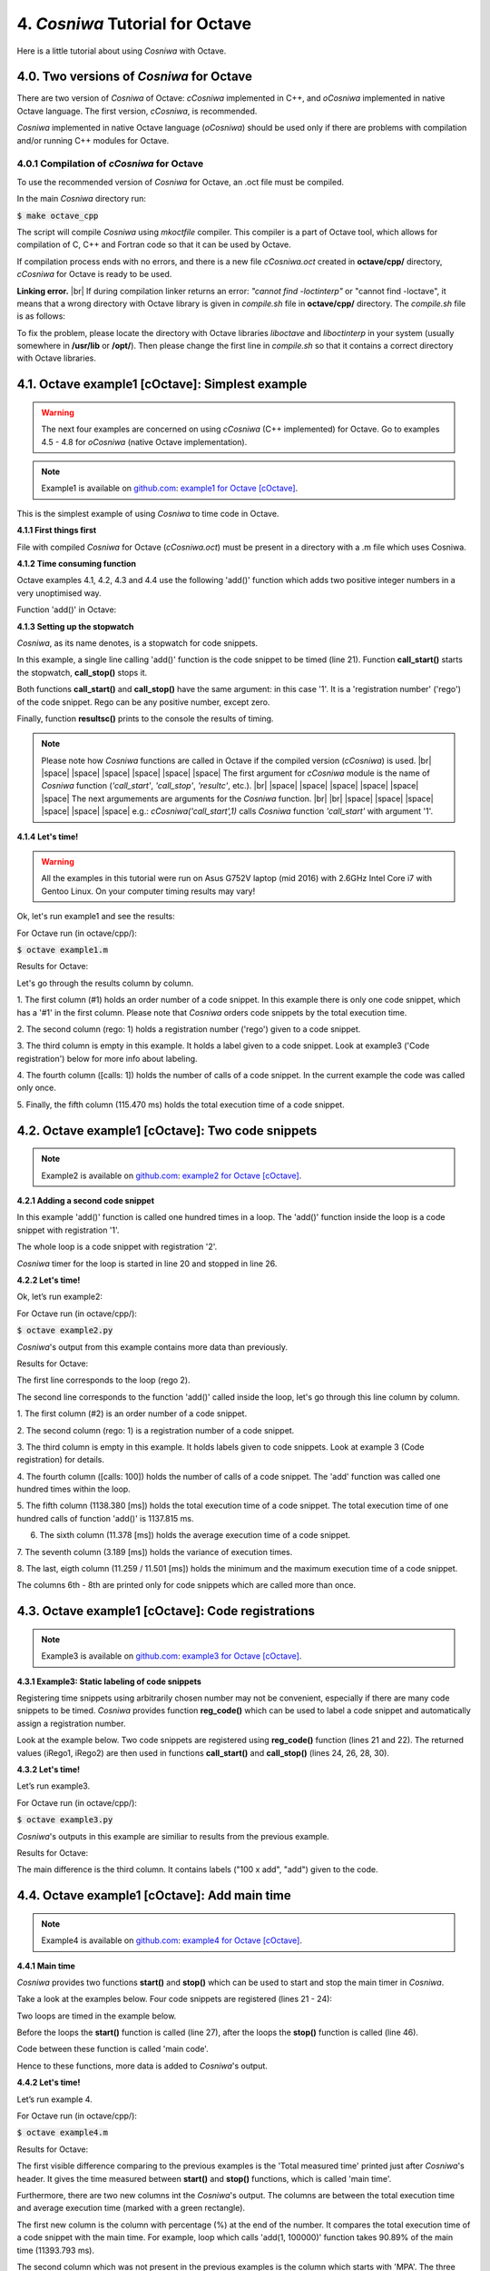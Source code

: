 4. *Cosniwa* Tutorial for Octave
===================================

Here is a little tutorial about using *Cosniwa* with Octave.


4.0. Two versions of *Cosniwa* for Octave
++++++++++++++++++++++++++++++++++++++++++

There are two version of *Cosniwa* of Octave:
*cCosniwa* implemented in C++,
and *oCosniwa* implemented in native Octave language.
The first version, *cCosniwa*, is recommended.

*Cosniwa* implemented in native Octave language (*oCosniwa*)
should be used only if there are problems with
compilation and/or running C++ modules for Octave.


4.0.1 Compilation of *cCosniwa* for Octave
--------------------------------------------------------
To use the recommended version of *Cosniwa* for Octave, an .oct file must be
compiled.

In the main *Cosniwa* directory run:

:code:`$ make octave_cpp`

The script will compile *Cosniwa* using *mkoctfile* compiler.
This compiler is a part of Octave tool, which allows for compilation of
C, C++ and Fortran code so that it can be used by Octave.

If compilation process ends with no errors, and there is a new file
*cCosniwa.oct*
created in **octave/cpp/** directory, *cCosniwa* for Octave is ready to be used.

**Linking error.** |br|
If during compilation linker returns an error:
*"cannot find -loctinterp"* or "cannot find -loctave",
it means that a wrong directory with Octave library is given in *compile.sh*
file in **octave/cpp/** directory.
The *compile.sh* file is as follows:

.. code-block:: bash
   :emphasize-lines: 1
   :lineno-start:  1

    OCTAVELIB="/usr/lib/octave/4.2.1"
    mkoctfile -L${OCTAVELIB} cCosniwa.cpp cosniwa4Octave.cpp

To fix the problem, please locate the directory with Octave libraries *liboctave*
and *liboctinterp* in your system (usually somewhere in **/usr/lib** or **/opt/**).
Then please change the first line in *compile.sh*
so that it contains a correct directory
with Octave libraries.


4.1. Octave example1 [cOctave]: Simplest example
+++++++++++++++++++++++++++++++++++++++++++++++++

.. Warning::

   The next four examples are concerned on using *cCosniwa* (C++ implemented)
   for Octave.
   Go to examples 4.5 - 4.8 for *oCosniwa* (native Octave implementation).


.. Note::

    Example1 is available on `github.com <https://github.com/jacekpierzchlewski/cosniwa>`_:
    `example1 for Octave [cOctave] <https://github.com/JacekPierzchlewski/cosniwa/blob/master/octave/cpp/example1.m>`_.

This is the simplest example of using *Cosniwa* to time code in Octave.

**4.1.1 First things first**

File with compiled *Cosniwa* for Octave (*cCosniwa.oct*) must be present
in a directory with a .m file which uses Cosniwa.


**4.1.2 Time consuming function**

Octave examples 4.1, 4.2, 4.3 and 4.4 use the following 'add()' function
which adds two positive integer numbers in a very unoptimised way.

Function 'add()' in Octave:

.. code-block:: octave
   :emphasize-lines: 1
   :lineno-start:  18

    function add(iA, iB)
    % Add iA + iB in a slow way.

        for i = 1:iB
            iA = iA + 1;
        endfor
    end

**4.1.3 Setting up the stopwatch**

*Cosniwa*, as its name denotes, is a stopwatch for code snippets.

In this example, a single line calling 'add()' function is the code
snippet to be timed (line 21).
Function **call_start()** starts the stopwatch,
**call_stop()** stops it.

Both functions **call_start()** and **call_stop()** have the same argument:
in this case '1'.
It is a 'registration number' ('rego') of the code snippet.
Rego can be any positive number, except zero.

Finally, function **resultsc()** prints to the console the results of timing.

.. code-block:: octave
   :emphasize-lines: 1
   :lineno-start:  1

    %
    % example1.m [version 1.0]
    % CoSniWa:  COde SNIppet stopWAtch [Octave port] - Example 1.
    %
    %
    % CoSniWa is dedicated to profile code using time stamps.
    % Cosniwa  [Octave port - C++ implementation ] v1.0, 31 May 2017.
    %
    % read more on: www.speedupcode.com
    %
    % (c) Jacek Pierzchlewski, 2017  jacek@pierzchlewski.com
    % license: BSD-2-Clause.
    %

    function example1()

        % Initalise cosniwa
        cCosniwa('init');

        cCosniwa('call_start', 1);  % Start code snippet (add)
        add(1, 100000);
        cCosniwa('call_stop', 1);   % Stop code snippet (add)

       % Print the results
        cCosniwa('resultc');
    end


    function add(iA, iB)
    % Add iA + iB in a slow way.

        for i = 1:iB
            iA = iA + 1;
        endfor
    end

.. Note::
    Please note how *Cosniwa* functions are called in Octave if the compiled
    version (*cCosniwa*) is used. |br|
    |space| |space| |space| |space| |space| |space|  The first argument for *cCosniwa* module is the name of *Cosniwa* function
    (*'call_start'*, *'call_stop'*, *'resultc'*, etc.). |br|
    |space| |space| |space| |space| |space| |space|  The next argumements are arguments for the *Cosniwa* function. |br| |br|
    |space| |space| |space| |space| |space| |space| e.g.: *cCosniwa('call_start',1)*
    calls *Cosniwa* function *'call_start'* with argument '1'.




**4.1.4 Let's time!**

.. Warning::

   All the examples in this tutorial were run on Asus G752V laptop (mid 2016)
   with 2.6GHz Intel Core i7 with Gentoo Linux.
   On your computer timing results may vary!

Ok, let's run example1 and see the results:

For Octave run (in octave/cpp/):

:code:`$ octave example1.m`


Results for Octave:

.. image:: images/example1cm.png

Let's go through the results column by column.

1. The first column (#1) holds an order number of a code snippet.
In this example there is only one code snippet,
which has a '#1' in the first column.
Please note that *Cosniwa* orders code snippets by the total execution time.

2. The second column (rego: 1) holds a registration number ('rego') given to
a code snippet.

3. The third column is empty in this example. It holds a label given to
a code snippet. Look at example3 ('Code registration') below for more info
about labeling.

4. The fourth column ([calls: 1]) holds the number of calls
of a code snippet. In the current example the code was called only once.

5. Finally, the fifth column (115.470 ms) holds
the total execution time of a code snippet.



4.2. Octave example1 [cOctave]: Two code snippets
+++++++++++++++++++++++++++++++++++++++++++++++++

.. Note::

    Example2 is available on `github.com <https://github.com/jacekpierzchlewski/cosniwa>`_:
    `example2 for Octave [cOctave] <https://github.com/JacekPierzchlewski/cosniwa/blob/master/octave/cpp/example2.m>`_.

**4.2.1 Adding a second code snippet**

In this example 'add()' function is called one hundred times in a loop.
The 'add()' function inside the loop is a code snippet with registration '1'.

The whole loop is a code snippet with registration '2'.

*Cosniwa* timer for the loop is started in line 20
and stopped in line 26.


.. code-block:: octave
   :emphasize-lines: 1
   :lineno-start:  1

    %
    % example2.m [version 1.0]
    % CoSniWa:  COde SNIppet stopWAtch [Octave port] - Example 2.
    %
    %
    % CoSniWa is dedicated to profile code using time stamps.
    % Cosniwa  [Octave port - C++ implementation ] v1.0, 31 May 2017.
    %
    % read more on: www.speedupcode.com
    %
    % (c) Jacek Pierzchlewski, 2017  jacek@pierzchlewski.com
    % license: BSD-2-Clause.
    %

    function example2()

        % Initalise cosniwa
        cCosniwa('init');

        cCosniwa('call_start', 2);  % Start code snippet (loop)
        for inxAdd=1:100
            cCosniwa('call_start', 1);  % Start code snippet (add)
            add(1, 10000);
            cCosniwa('call_stop', 1);   % Stop code snippet (add)
        endfor
        cCosniwa('call_stop', 2);   % Stop code snippet (loop)

       % Print the results
        cCosniwa('resultc');
    end


    function add(iA, iB)
    % Add iA + iB in a slow way.

        for i = 1:iB
            iA = iA + 1;
        endfor
    end


**4.2.2 Let's time!**

Ok, let’s run example2:

For Octave run (in octave/cpp/):

:code:`$ octave example2.py`

*Cosniwa*'s output from this example
contains more data than previously.

Results for Octave:

.. image:: images/example2cm.png

The first line corresponds to the loop (rego 2).

The second line corresponds to the function 'add()' called inside the loop,
let's go through this line column by column.

1. The first column (#2) is an order number
of a code snippet.

2. The second column (rego: 1)
is a registration number of a code snippet.

3. The third column is empty in this example.
It holds labels given to code snippets. Look at example 3 (Code registration) for details.

4. The fourth column ([calls:  100]) holds the number of calls of a code snippet.
The 'add' function was called one hundred times within the loop.

5. The fifth column (1138.380 [ms]) holds the total execution time of a code snippet.
The total execution time of one hundred calls of function 'add()' is 1137.815 ms.

6. The sixth column (11.378 [ms]) holds the average execution time of a code snippet.

7. The seventh column (3.189 [ms]) holds the variance of execution
times.

8. The last, eigth column (11.259 / 11.501 [ms]) holds
the minimum and the maximum execution time of a code snippet.

The columns 6th - 8th are printed only for code snippets which are called more than once.


4.3. Octave example1 [cOctave]: Code registrations
+++++++++++++++++++++++++++++++++++++++++++++++++

.. Note::

    Example3 is available on `github.com <https://github.com/jacekpierzchlewski/cosniwa>`_:
    `example3 for Octave [cOctave] <https://github.com/JacekPierzchlewski/cosniwa/blob/master/octave/cpp/example3.m>`_.

**4.3.1 Example3: Static labeling of code snippets**

Registering time snippets using arbitrarily chosen number may
not be convenient, especially if there are many code snippets to be timed.
*Cosniwa* provides function **reg_code()**
which can be used to label a code snippet and automatically
assign a registration number.

Look at the example below.
Two code snippets are registered using **reg_code()** function
(lines 21 and 22).
The returned values (iRego1, iRego2) are then used
in functions **call_start()** and **call_stop()** (lines 24, 26, 28, 30).

.. code-block:: octave
   :emphasize-lines: 1
   :lineno-start:  1

    %
    % example3.m [version 1.0]
    % CoSniWa:  COde SNIppet stopWAtch [Octave port] - Example 3.
    %
    %
    % CoSniWa is dedicated to profile code using time stamps.
    % Cosniwa  [Octave port - C++ implementation ] v1.0, 31 May 2017.
    %
    % read more on: www.speedupcode.com
    %
    % (c) Jacek Pierzchlewski, 2017  jacek@pierzchlewski.com
    % license: BSD-2-Clause.
    %

    function example3()

        % Initalise cosniwa
        cCosniwa('init');

        % Register the code snippets
        iRego1 = cCosniwa('reg_code', 'add');
        iRego2 = cCosniwa('reg_code', '100 x add');

        cCosniwa('call_start', iRego2);  % Start code snippet (loop)
        for inxAdd=1:100
            cCosniwa('call_start', iRego1);  % Start code snippet (add)
            add(1, 10000);
            cCosniwa('call_stop', iRego1);   % Stop code snippet (add)
        endfor
        cCosniwa('call_stop', iRego2);   % Stop code snippet (loop)

       % Print the results
        cCosniwa('resultc');
    end


    function add(iA, iB)
    % Add iA + iB in a slow way.

        for i = 1:iB
            iA = iA + 1;
        endfor
    end

**4.3.2 Let's time!**

Let’s run example3.

For Octave run (in octave/cpp/):

:code:`$ octave example3.py`

*Cosniwa*'s outputs in this example are similiar to results
from the previous example.

Results for Octave:

.. image:: images/example3cm.png

The main difference is the third column.
It contains labels ("100 x add", "add") given to the code.


4.4. Octave example1 [cOctave]: Add main time
+++++++++++++++++++++++++++++++++++++++++++++++++

.. Note::

    Example4 is available on `github.com <https://github.com/jacekpierzchlewski/cosniwa>`_:
    `example4 for Octave [cOctave] <https://github.com/JacekPierzchlewski/cosniwa/blob/master/octave/cpp/example4.m>`_.

**4.4.1 Main time**

*Cosniwa* provides two functions **start()**
and **stop()** which can be used to start and stop
the main timer in *Cosniwa*.

Take a look at the examples below.
Four code snippets are registered (lines 21 - 24):

.. code-block:: octave
   :emphasize-lines: 1
   :lineno-start:  15

    function example4()

        % Initalise cosniwa
        cCosniwa('init');

        % Register the code snippets
        iRego1 = cCosniwa('reg_code', 'add(1, 100000)');
        iRego2 = cCosniwa('reg_code', '100 x add(1, 100000)');
        iRego3 = cCosniwa('reg_code', 'add(1, 10000)');
        iRego4 = cCosniwa('reg_code', '100 x add(1, 10000)');

Two loops are timed in the example below.

Before the loops the **start()**
function is called (line 27),
after the loops the **stop()** function is called (line 46).

Code between these function is called 'main code'.

.. code-block:: octave
   :emphasize-lines: 1
   :lineno-start:  26


        % Start the main CoSniWa time
        cCosniwa('start');

        cCosniwa('call_start', iRego2);  % Start code snippet (loop)
        for inxAdd=1:100
            cCosniwa('call_start', iRego1);  % Start code snippet (add)
            add(1, 100000);
            cCosniwa('call_stop', iRego1);   % Stop code snippet (add)
        endfor
        cCosniwa('call_stop', iRego2);   % Stop code snippet (loop)

        cCosniwa('call_start', iRego4);  % Start code snippet (loop)
        for inxAdd=1:100
            cCosniwa('call_start', iRego3);  % Start code snippet (add)
            add(1, 10000);
            cCosniwa('call_stop', iRego3);  % Stop code snippet (add)
        endfor
        cCosniwa('call_stop', iRego4);   % Stop code snippet (loop)

        % Stop the main CoSniWa time
        cCosniwa('stop');

        % Print the results
        cCosniwa('resultc');

    end


    function add(iA, iB)
    % Add iA + iB in a slow way.

        for i = 1:iB
            iA = iA + 1;
        endfor
    end

Hence to these functions, more data is added to *Cosniwa*'s output.

**4.4.2 Let's time!**

Let’s run example 4.

For Octave run (in octave/cpp/):

:code:`$ octave example4.m`

Results for Octave:

.. image:: images/example4cm.png

The first visible difference comparing to the previous examples is the
'Total measured time' printed just after *Cosniwa*'s header.
It gives the time measured between **start()** and **stop()**
functions, which is called 'main time'.

Furthermore, there are two new columns int the *Cosniwa*'s output.
The columns are between the total execution time and
average execution time (marked with a green rectangle).

The first new column is the column with percentage (%) at the end of the number.
It compares the total execution time of a code snippet with the main time.
For example, loop which calls 'add(1, 100000)' function
takes 90.89% of the main time (11393.793 ms).

The second column which was not present in the previous examples is
the column which starts with 'MPA'.
The three letters acronym 'MPA' means 'maximum possible acceleration'.

Value in this column gives information about how much
execution of main code
would be accelerated if a code snippet corresponding to the column would
be executed in no time.


4.5. Octave example1 [oOctave]: Simplest example
+++++++++++++++++++++++++++++++++++++++++++++++++

.. Note::

    Example1 is available on `github.com <https://github.com/jacekpierzchlewski/cosniwa>`_:
    `example1 for Octave [oOctave] <https://github.com/JacekPierzchlewski/cosniwa/blob/master/octave/native/example1.m>`_.


This is the simplest example of using *Cosniwa* to time code in Octave
using *oCosniwa*, *Cosniwa* implemented entirely in the native Octave language
(without C++ modules).

**4.5.1 First things first**

Octave Load Path must contain directory with *oCosniwa* (**octave/native/**).
Use *'addpath()'* to ensure that *oCosniwa* is in Octave Load Path.

**4.5.2 Time consuming function**

Octave examples 4.5, 4.6, 4.7 and 4.8 use the following 'add()' function
which adds two positive integer numbers in a very unoptimised way.


**4.5.3 Setting up the stopwatch**

*Cosniwa*, as its name denotes, is a stopwatch for code snippets.

In this example, a single line calling 'add()' function is the code
snippet to be timed (line 21).
Function **call_start()** starts the stopwatch,
**call_stop()** stops it.

Both functions **call_start()** and **call_stop()** have the same argument:
in this case '1'.
It is a 'registration number' ('rego') of the code snippet.
Rego can be any positive number, except zero.

Finally, function **resultsc()** prints to the console the results of timing.

Function 'add()' in Octave:

.. code-block:: octave
   :emphasize-lines: 1
   :lineno-start:  18

    function add(iA, iB)
    % Add iA + iB in a slow way.

        for i = 1:iB
            iA = iA + 1;
        endfor
    end



.. code-block:: octave
   :emphasize-lines: 1
   :lineno-start:  1

    %
    % example1.m [version 1.0]
    % CoSniWa:  COde SNIppet stopWAtch [Octave port] - Example 1.
    %
    %
    % CoSniWa is dedicated to profile code using time stamps.
    % Cosniwa  [Octave port - native .m implementation ] v1.0, 30 May 2017.
    %
    % read more on: www.speedupcode.com
    %
    % (c) Jacek Pierzchlewski, 2017  jacek@pierzchlewski.com
    % license: BSD-2-Clause.
    %

    function example1()

        % Initalise cosniwa
        csw = cosniwa_init();

        csw = cosniwa_call_start(csw, 1);  % Start code snippet
        add(1, 1000000);
        csw = cosniwa_call_stop(csw, 1);   % Stop code snippet

        % Print the results
        cosniwa_resultc(csw);
    end


    function add(iA, iB)
    % Add iA + iB in a slow way.

        for i = 1:iB
            iA = iA + 1;
        endfor
    end


**4.5.4 Let's time!**

.. Warning::

   All the examples in this tutorial were run on Asus G752V laptop (mid 2016)
   with 2.6GHz Intel Core i7 with Gentoo Linux.
   On your computer timing results may vary!

Ok, let's run example1 and see the results:

For Octave run (in octave/native/):

:code:`$ octave example1.m`

.. image:: images/example1om.png

Let's go through the results column by column.

1. The first column (#1) holds an order number of a code snippet.
In this example there is only one code snippet,
which has a '#1' in the first column.
Please note that *Cosniwa* orders code snippets by the total execution time.

2. The second column (rego: 1) holds a registration number ('rego') given to
a code snippet.

3. The third column is empty in this example. It holds a label given to
a code snippet. Look at example3 ('Code registration') below for more info
about labeling.

4. The fourth column ([calls: 1]) holds the number of calls
of a code snippet. In the current example the code was called only once.

5. Finally, the fifth column (1139.779 ms) holds
the total execution time of a code snippet.


4.6. Octave example2 [oOctave]: Two code snippets
+++++++++++++++++++++++++++++++++++++++++++++++++

.. Note::

    Example2 is available on `github.com <https://github.com/jacekpierzchlewski/cosniwa>`_:
    `example2 for Octave [oOctave] <https://github.com/JacekPierzchlewski/cosniwa/blob/master/octave/native/example2.m>`_.


**4.6.1 Adding a second code snippet**

In this example 'add()' function is called one hundred times in a loop.
The 'add()' function inside the loop is a code snippet with registration '1'.

The whole loop is a code snippet with registration '2'.

*Cosniwa* timer for the loop is started in line 20
and stopped in line 26.

.. code-block:: octave
   :emphasize-lines: 1
   :lineno-start:  1

    %
    % example2.m [version 1.0]
    % CoSniWa:  COde SNIppet stopWAtch [Octave port] - Example 2.
    %
    %
    % CoSniWa is dedicated to profile code using time stamps.
    % Cosniwa  [Octave port - native .m implementation ] v1.0, 30 May 2017.
    %
    % read more on: www.speedupcode.com
    %
    % (c) Jacek Pierzchlewski, 2017  jacek@pierzchlewski.com
    % license: BSD-2-Clause.
    %

    function example2()

        % Initalise cosniwa
        csw = cosniwa_init();

        csw = cosniwa_call_start(csw, 2);  % Start code snippet (loop)
        for inxAdd=1:100
            csw = cosniwa_call_start(csw, 1);  % Start code snippet (add)
            add(1, 10000);
            csw = cosniwa_call_stop(csw, 1);   % Stop code snippet (add)
        endfor
        csw = cosniwa_call_stop(csw, 2);   % Stop code snippet (loop)

        % Print the results
        cosniwa_resultc(csw);
    end


    function add(iA, iB)
    % Add iA + iB in a slow way.

        for i = 1:iB
            iA = iA + 1;
        endfor
    end

**4.6.2 Let's time!**

Ok, let's run example2 and see the results:

For Octave run (in octave/native/):

:code:`$ octave example2.m`

*Cosniwa*'s output from this example
contains more data than previously.

.. image:: images/example2om.png

The first line corresponds to the loop (rego 2).

The second line corresponds to the function 'add()' called inside the loop,
let's go through this line column by column.

1. The first column (#2) is an order number
of a code snippet.

2. The second column (rego: 1)
is a registration number of a code snippet.

3. The third column is empty in this example.
It holds labels given to code snippets. Look at example 3 (Code registration) for details.


4. The fourth column ([calls:  100]) holds the number of calls of a code snippet.
The 'add' function was called one hundred times within the loop.

5. The fifth column (1142.626 [ms]) holds the total execution time of a code snippet.
The total execution time of one hundred calls of function 'add()' is 1142.626 ms.


6. The sixth column (11.426 [ms]) holds the average execution time of a code snippet.



7. The seventh column (4.827 [ms]) holds the variance of execution
times.

8. The last, eigth column (11.331 / 11.729 [ms]) holds
the minimum and the maximum execution time of a code snippet.

The columns 6th - 8th are printed only for code snippets which are called more than once.



4.7. Octave example3 [oOctave]: Code registrations
+++++++++++++++++++++++++++++++++++++++++++++++++

.. Note::

    Example3 is available on `github.com <https://github.com/jacekpierzchlewski/cosniwa>`_:
    `example3 for Octave [oOctave] <https://github.com/JacekPierzchlewski/cosniwa/blob/master/octave/native/example3.m>`_.

**4.7.1 Example3: Static labeling of code snippets**

Registering time snippets using arbitrarily chosen number may
not be convenient, especially if there are many code snippets to be timed.
*Cosniwa* provides function **reg_code()**
which can be used to label a code snippet and automatically
assign a registration number.

Look at the examples below.
Two code snippets are registered using **reg_code()** function
(lines 22 and 23).


.. code-block:: octave
   :emphasize-lines: 1
   :lineno-start:  16

    function example3()

        % Initalise cosniwa
        csw = cosniwa_init();

        % Register the code snippets
        [csw, iRego1] = cosniwa_reg_code(csw, 'add');
        [csw, iRego2] = cosniwa_reg_code(csw, '100 x add');

The returned values (iRego1, iRego2) are then used
in functions **call_start()** and **call_stop()**.

.. code-block:: octave
   :emphasize-lines: 1
   :lineno-start:  25

        csw = cosniwa_call_start(csw, iRego2);  % Start code snippet (loop)
        for inxAdd=1:100
            csw = cosniwa_call_start(csw, iRego1);  % Start code snippet (add)
            add(1, 10000);
            csw = cosniwa_call_stop(csw, iRego1);   % Stop code snippet (add)
        endfor
        csw = cosniwa_call_stop(csw, iRego2);   % Stop code snippet (loop)

        % Print the results
        cosniwa_resultc(csw);
    end


**4.7.2 Let's time!**

Ok, let's run example3 and see the results:

For Octave run (in octave/native/):

:code:`$ octave example3.m`

*Cosniwa*'s outputs in this example are similiar to results
from the previous example.

.. image:: images/example3om.png

The main difference is the third column.
It contains labels ("100 x add", "add") given to the code.


4.8. Octave example4 [oOctave]: Add main time
+++++++++++++++++++++++++++++++++++++++++++++++++

.. Note::

    Example4 is available on `github.com <https://github.com/jacekpierzchlewski/cosniwa>`_:
    `example4 for Octave [oOctave] <https://github.com/JacekPierzchlewski/cosniwa/blob/master/octave/native/example4.m>`_.

*Cosniwa* provides two functions **start()**
and **stop()** which can be used to start and stop
the main timer in *Cosniwa*.

Take a look at the examples below.
Four code snippets are registered:

.. code-block:: octave
   :emphasize-lines: 1
   :lineno-start:  15

    function example4()

        % Initalise cosniwa
        cCosniwa('init');

        % Register the code snippets
        iRego1 = cCosniwa('reg_code', 'add(1, 100000)');
        iRego2 = cCosniwa('reg_code', '100 x add(1, 100000)');
        iRego3 = cCosniwa('reg_code', 'add(1, 10000)');
        iRego4 = cCosniwa('reg_code', '100 x add(1, 10000)');

Two loops are timed in the example below.

Before the loops the **start()**
function is called (line 27),
after the loops the **stop()** function is called (line 49).

Code between these function is called 'main code'.

.. code-block:: octave
   :emphasize-lines: 1
   :lineno-start:  26

        % Start the main CoSniWa time
        cCosniwa('start');

        cCosniwa('call_start', iRego2);  % Start code snippet (loop)
        for inxAdd=1:100
            cCosniwa('call_start', iRego1);  % Start code snippet (add)
            add(1, 100000);
            cCosniwa('call_stop', iRego1);   % Stop code snippet (add)
        endfor
        cCosniwa('call_stop', iRego2);   % Stop code snippet (loop)

        cCosniwa('call_start', iRego4);  % Start code snippet (loop)
        for inxAdd=1:100
            cCosniwa('call_start', iRego3);  % Start code snippet (add)
            add(1, 10000);
            cCosniwa('call_stop', iRego3);  % Stop code snippet (add)
        endfor
        cCosniwa('call_stop', iRego4);   % Stop code snippet (loop)

        % Stop the main CoSniWa time
        cCosniwa('stop');

        % Print the results
        cCosniwa('resultc');

    end

Hence to these functions, more data is added to *Cosniwa*'s output.

Let's run example 4.

For Octave run (in octave/native/):

:code:`$ octave example4.m`

Results for Octave:

.. image:: images/example4om.png

The first visible difference comparing to the previous examples is the
'Total measured time' printed just after *Cosniwa*'s header.
It gives the time measured between **start()** and **stop()**
functions, which is called 'main time'.

Furthermore, there are two new columns in the *Cosniwa*'s output.
The columns are between the total execution time and
average execution time (marked with a green rectangle).

The first new column is the column with percentage (pct.) at the end of the number.
It compares the total execution time of a code snippet with the main time.
For example, loop which calls 'add(1, 100000)' function
takes 90.81% of the main time (11357.673 ms).

The second column which was not present in the previous examples is
the column which starts with 'MPA'.
The three letters acronym 'MPA' means 'maximum possible acceleration'.

Value in this column gives information about how much
execution of main code
would be accelerated if a code snippet corresponding to the column would
be executed in no time.

4.9. Octave functions
+++++++++++++++++++++++++++++++++++++++++++++++++


4.9.1. Octave Cosniwa initialisation functions [*cCosniwa*]
------------------------------------------------------------------------

**cCosniwa** ('init')

      INITIALISE NEW COSNIWA.


4.9.2. Octave code snippet registration functions [*cCosniwa*]
------------------------------------------------------------------------

**cCosniwa** ('reg_code', *strLabel*, *iRego*)

      REGISTER CODE SNIPPET (v1).

      Function registers new code snippet label (*strLabel*) in the snippets
      database.

      Function registers the label with a requested registration number (*iRego*).

      If label already exists with a different registration number, function returns 0.

      Function returns number *iRego* in case of no errors.

          ARGUMENTS:
           *strLabel*: |space| [string] |space| |space| |space| |space| |space| |space| |space| |space| |space|  Label for the code snippet. |br|
           *iRego*: |space| |space| |space|  [integer number] |space| Requested registration number of the code snippet.

          RETURN:
           [integer number] |space| Registration number of the code snippet. It is equal to argument *iRego* if there are no errors.


**cCosniwa** ('reg_code', *strLabel*)

      REGISTER CODE SNIPPET (v2).

      Function registers new code snippet label (*strLabel*) in the snippets
      database.
      Function returns registration number *iRego* given to the code snippet label.

          ARGUMENTS:
           *strLabel*:  |space|  [string] |space|  Label for the code snippet.

          RETURN:
           [integer number]  |space|  Registration number of the code snippet.



4.9.3. Octave stoper start/stop functions [*cCosniwa*]
------------------------------------------------------------------------

**cCosniwa** ('start')

      START THE MAIN TIME.

**cCosniwa** ('stop')

      STOP THE MAIN TIME.

**cCosniwa** ('call_start', *iRego*)

      START A CODE SNIPPET CALL.

          ARGUMENTS:
           *iRego*:  |space|  [integer number]  |space|  Registration number of a code snippet.

**cCosniwa** ('call_stop', *iRego*)

      STOP A CODE SNIPPET CALL.

          ARGUMENTS:
           *iRego*:  |space|  [integer number]  |space|  Registration number of a code snippet.


4.9.4. Octave timing results functions [*cCosniwa*]
------------------------------------------------------------------------


**cCosniwa** ('result')

      GET TIMING RESULTS.

          RETURN:
           [string] |space| String with timing results.


**cCosniwa** ('resultc')

      PRINT TIMING RESULTS TO THE CONSOLE OUTPUT.


4.9.5. Octave Cosniwa initialisation functions [*oCosniwa*]
------------------------------------------------------------------------

**cosniwa_init()**

      INITIALISE NEW COSNIWA.

          RETURN:
           [structure] |space| Initialised Cosniwa structure.


4.9.6. Octave code snippet registration functions [*oCosniwa*]
------------------------------------------------------------------------

**cosniwa_reg_code** (*csw*, *strLabel*, *iRego* = -1000)

      REGISTER CODE SNIPPET.

          PARAMETERS:
           *csw* |space| |space| |space|  |space| |space| [structure] |space| |space| |space| |space| |space| |space|  Cosniwa structure. |br|
           *strLabel* |space| [string] |space| |space| |space| |space| |space| |space| |space| |space| |space|  Label for the code snippet. |br|
           *iRego* |space| |space| |space| [integer number] |space| Requested registration number of the code snippet. (optional). |br|


          RETURN:
           [structure] |space| |space| |space| |space| |space| |space|  Cosniwa structure. |br|
           [integer number] |space|  Registration number of the code snippet. |br|


4.9.7. Octave stoper start/stop functions [*oCosniwa*]
------------------------------------------------------------------------

**cosniwa_start** (*csw*)

      START THE MAIN TIME.

          PARAMETERS:
           *csw* |space| [structure] |space| Cosniwa structure

          RETURN:
           [structure] |space| Cosniwa structure


**cosniwa_stop** (*csw*)

      STOP THE MAIN TIME.

          PARAMETERS:
           *csw* |space| [structure] |space| Cosniwa structure

          RETURN:
           [structure] |space| Cosniwa structure


**cosniwa_call_start** (*csw*, *iRego*)

      START A CODE SNIPPET CALL.

          PARAMETERS:
           *csw* |space| |space| |space| [structure] |space| |space| |space| |space| |space| |space| Cosniwa structure |br|
           *iRego* |space| [integer number] |space| Registration number of a code snippet.


          RETURN:
           [structure] |space| Cosniwa structure


**cosniwa_call_stop** (*csw*, *iRego*)

      STOP A CODE SNIPPET CALL.

          PARAMETERS:
           *csw* |space| |space| |space| [structure] |space| |space| |space| |space| |space| |space| Cosniwa structure |br|
           *iRego* |space| [integer number] |space| Registration number of a code snippet.

          RETURN:
           [structure] |space| Cosniwa structure


4.9.8. Octave timing results functions [*oCosniwa*]
------------------------------------------------------------------------

**cosniwa_result** (*csw*, *bShort* = 0)

      GET TIMING RESULTS.

          PARAMETERS:
           *csw* |space| |space| |space| |space| [structure] |space| Cosniwa structure |br|
           *bShort* |space| |space| [bool] |space| |space| |space| |space| |space| Flag: short / full results message (optional)

          RETURN:
           [string]  String with timing results.


**cosniwa_resultc** (*csw*, *bShort* = 0)

    PRINT TIMING RESULTS TO THE CONSOLE OUTPUT.

          PARAMETERS:
           *csw* |space| |space| |space| |space| [structure] |space| Cosniwa structure |br|
           *bShort* |space| |space| [bool] |space| |space| |space| |space| |space| Flag: short / full results message (optional)



.. |br| raw:: html

   <br />

.. |space| raw:: html

   &nbsp
